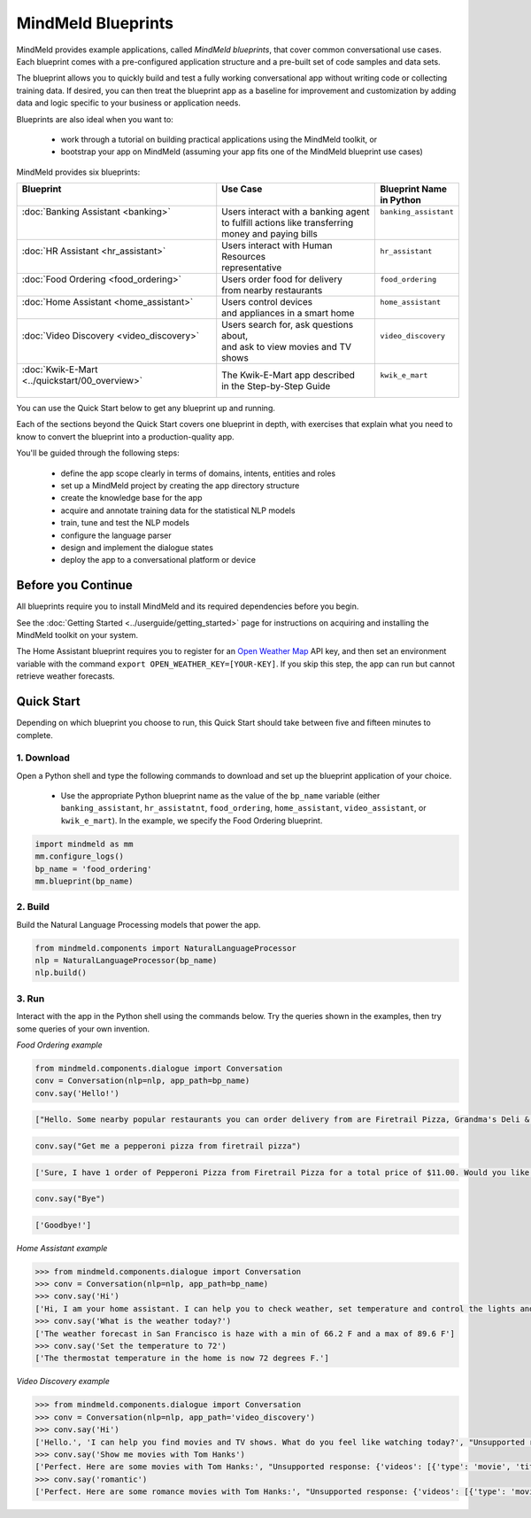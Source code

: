 MindMeld Blueprints
====================

MindMeld provides example applications, called *MindMeld blueprints*, that cover common conversational use cases. Each blueprint comes with a pre-configured application structure and a pre-built set of code samples and data sets.

The blueprint allows you to quickly build and test a fully working conversational app without writing code or collecting training data. If desired, you can then treat the blueprint app as a baseline for improvement and customization by adding data and logic specific to your business or application needs.

Blueprints are also ideal when you want to:

  - work through a tutorial on building practical applications using the MindMeld toolkit, or
  - bootstrap your app on MindMeld (assuming your app fits one of the MindMeld blueprint use cases)

MindMeld provides six blueprints:

+-------------------------------------------------+-----------------------------------------+------------------------------+
| | Blueprint                                     | |  Use Case                             | | Blueprint Name             |
| |                                               | |                                       | | in Python                  |
+=================================================+=========================================+==============================+
| |  :doc:`Banking Assistant <banking>`           | | Users interact with a banking agent   | | ``banking_assistant``      |
| |                                               | | to fulfill actions like transferring  | |                            |
| |                                               | | money and paying bills                | |                            |
+-------------------------------------------------+-----------------------------------------+------------------------------+
| |  :doc:`HR Assistant <hr_assistant>`           | | Users interact with Human Resources   | | ``hr_assistant``           |
| |                                               | | representative                        | |                            |
+-------------------------------------------------+-----------------------------------------+------------------------------+
| |  :doc:`Food Ordering <food_ordering>`         | | Users order food for delivery         | | ``food_ordering``          |
| |                                               | | from nearby restaurants               | |                            |
+-------------------------------------------------+-----------------------------------------+------------------------------+
| |  :doc:`Home Assistant <home_assistant>`       | | Users control devices                 | | ``home_assistant``         |
| |                                               | | and appliances in a smart home        | |                            |
+-------------------------------------------------+-----------------------------------------+------------------------------+
| |  :doc:`Video Discovery <video_discovery>`     | | Users search for, ask questions about,| | ``video_discovery``        |
| |                                               | | and ask to view movies and TV shows   | |                            |
+-------------------------------------------------+-----------------------------------------+------------------------------+
| | :doc:`Kwik-E-Mart <../quickstart/00_overview>`| | The Kwik-E-Mart app described         | | ``kwik_e_mart``            |
| |                                               | | in the Step-by-Step Guide             | |                            |
+-------------------------------------------------+-----------------------------------------+------------------------------+

You can use the Quick Start below to get any blueprint up and running.

Each of the sections beyond the Quick Start covers one blueprint in depth, with exercises that explain what you need to know to convert the blueprint into a production-quality app.

You'll be guided through the following steps:

  - define the app scope clearly in terms of domains, intents, entities and roles
  - set up a MindMeld project by creating the app directory structure
  - create the knowledge base for the app
  - acquire and annotate training data for the statistical NLP models
  - train, tune and test the NLP models
  - configure the language parser
  - design and implement the dialogue states
  - deploy the app to a conversational platform or device

Before you Continue
-------------------

All blueprints require you to install MindMeld and its required dependencies before you begin.

See the :doc:`Getting Started <../userguide/getting_started>` page for instructions on acquiring and installing the MindMeld toolkit on your system.

The Home Assistant blueprint requires you to register for an `Open Weather Map <https://openweathermap.org/appid>`_ API key, and then set an environment variable with the command ``export OPEN_WEATHER_KEY=[YOUR-KEY]``. If you skip this step, the app can run but cannot retrieve weather forecasts.

Quick Start
-----------

Depending on which blueprint you choose to run, this Quick Start should take between five and fifteen minutes to complete.

1. Download
^^^^^^^^^^^

Open a Python shell and type the following commands to download and set up the blueprint application of your choice.

  - Use the appropriate Python blueprint name as the value of the ``bp_name`` variable (either ``banking_assistant``, ``hr_assistatnt``, ``food_ordering``, ``home_assistant``, ``video_assistant``, or ``kwik_e_mart``). In the example, we specify the Food Ordering blueprint.

.. code:: python

   import mindmeld as mm
   mm.configure_logs()
   bp_name = 'food_ordering'
   mm.blueprint(bp_name)

2. Build
^^^^^^^^

Build the Natural Language Processing models that power the app.

.. code:: python

   from mindmeld.components import NaturalLanguageProcessor
   nlp = NaturalLanguageProcessor(bp_name)
   nlp.build()


3. Run
^^^^^^

Interact with the app in the Python shell using the commands below. Try the queries shown in the examples, then try some queries of your own invention.

*Food Ordering example*

.. code:: python

   from mindmeld.components.dialogue import Conversation
   conv = Conversation(nlp=nlp, app_path=bp_name)
   conv.say('Hello!')

.. code-block:: console

   ["Hello. Some nearby popular restaurants you can order delivery from are Firetrail Pizza, Grandma's Deli & Cafe, The Salad Place"]

.. code-block:: python

   conv.say("Get me a pepperoni pizza from firetrail pizza")

.. code-block:: console

   ['Sure, I have 1 order of Pepperoni Pizza from Firetrail Pizza for a total price of $11.00. Would you like to place the order?', 'Listening...']

.. code-block:: python

   conv.say("Bye")

.. code-block:: console

   ['Goodbye!']

*Home Assistant example*

.. code:: python

    >>> from mindmeld.components.dialogue import Conversation
    >>> conv = Conversation(nlp=nlp, app_path=bp_name)
    >>> conv.say('Hi')
    ['Hi, I am your home assistant. I can help you to check weather, set temperature and control the lights and other appliances.']
    >>> conv.say('What is the weather today?')
    ['The weather forecast in San Francisco is haze with a min of 66.2 F and a max of 89.6 F']
    >>> conv.say('Set the temperature to 72')
    ['The thermostat temperature in the home is now 72 degrees F.']

*Video Discovery example*

.. code:: python

    >>> from mindmeld.components.dialogue import Conversation
    >>> conv = Conversation(nlp=nlp, app_path='video_discovery')
    >>> conv.say('Hi')
    ['Hello.', 'I can help you find movies and TV shows. What do you feel like watching today?', "Unsupported response: {'videos': [{'type': 'movie', 'title': 'Wonder Woman', 'release_year': 2017}, {'type': 'movie', 'title': 'Beauty and the Beast', 'release_year': 2017}, {'type': 'movie', 'title': 'Transformers: The Last Knight', 'release_year': 2017}, {'type': 'movie', 'title': 'Logan', 'release_year': 2017}, {'type': 'movie', 'title': 'The Mummy', 'release_year': 2017}, {'type': 'movie', 'title': 'Kong: Skull Island', 'release_year': 2017}, {'type': 'tv-show', 'title': 'Doctor Who', 'release_year': 2005}, {'type': 'tv-show', 'title': 'Game of Thrones', 'release_year': 2011}, {'type': 'tv-show', 'title': 'The Walking Dead', 'release_year': 2010}, {'type': 'movie', 'title': 'Pirates of the Caribbean: Dead Men Tell No Tales', 'release_year': 2017}]}", "Suggestions: 'Most popular', 'Most recent', 'Movies', 'TV Shows', 'Action', 'Dramas', 'Sci-Fi'"]
    >>> conv.say('Show me movies with Tom Hanks')
    ['Perfect. Here are some movies with Tom Hanks:', "Unsupported response: {'videos': [{'type': 'movie', 'title': 'Forrest Gump', 'release_year': 1994}, {'type': 'movie', 'title': 'Toy Story', 'release_year': 1995}, {'type': 'movie', 'title': 'Inferno', 'release_year': 2016}, {'type': 'movie', 'title': 'Cars', 'release_year': 2006}, {'type': 'movie', 'title': 'Toy Story 3', 'release_year': 2010}, {'type': 'movie', 'title': 'Toy Story 2', 'release_year': 1999}, {'type': 'movie', 'title': 'Sully', 'release_year': 2016}, {'type': 'movie', 'title': 'Saving Private Ryan', 'release_year': 1998}, {'type': 'movie', 'title': 'Catch Me If You Can', 'release_year': 2002}, {'type': 'movie', 'title': 'The Green Mile', 'release_year': 1999}]}"]
    >>> conv.say('romantic')
    ['Perfect. Here are some romance movies with Tom Hanks:', "Unsupported response: {'videos': [{'type': 'movie', 'title': 'Forrest Gump', 'release_year': 1994}, {'type': 'movie', 'title': 'Big', 'release_year': 1988}, {'type': 'movie', 'title': 'Larry Crowne', 'release_year': 2011}, {'type': 'movie', 'title': 'Joe Versus the Volcano', 'release_year': 1990}, {'type': 'movie', 'title': 'Splash', 'release_year': 1984}, {'type': 'movie', 'title': 'Sleepless in Seattle', 'release_year': 1993}, {'type': 'movie', 'title': 'The Money Pit', 'release_year': 1986}, {'type': 'movie', 'title': 'Toy Story 4', 'release_year': 2019}, {'type': 'movie', 'title': "You've Got Mail", 'release_year': 1998}, {'type': 'movie', 'title': 'Nothing in Common', 'release_year': 1986}]}"]
